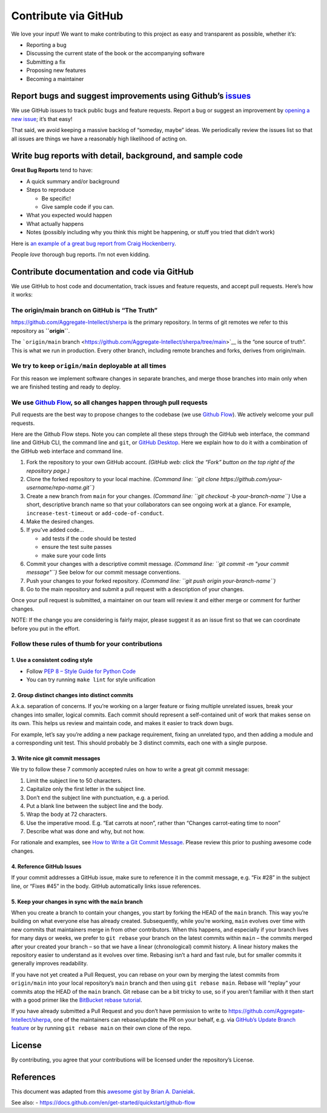 Contribute via GitHub
=====================

We love your input! We want to make contributing to this project as easy
and transparent as possible, whether it’s:

-  Reporting a bug
-  Discussing the current state of the book or the accompanying software
-  Submitting a fix
-  Proposing new features
-  Becoming a maintainer

Report bugs and suggest improvements using Github’s `issues <https://github.com/Aggregate-Intellect/sherpa/issues>`__
---------------------------------------------------------------------------------------------------------------------

We use GitHub issues to track public bugs and feature requests. Report a
bug or suggest an improvement by `opening a new issue <https://github.com/Aggregate-Intellect/sherpa/issues>`__; it’s that
easy!

That said, we avoid keeping a massive backlog of “someday, maybe” ideas.
We periodically review the issues list so that all issues are things we
have a reasonably high likelihood of acting on.

Write bug reports with detail, background, and sample code
----------------------------------------------------------

**Great Bug Reports** tend to have:

-  A quick summary and/or background
-  Steps to reproduce

   -  Be specific!
   -  Give sample code if you can.

-  What you expected would happen
-  What actually happens
-  Notes (possibly including why you think this might be happening, or
   stuff you tried that didn’t work)

Here is `an example of a great bug report from Craig
Hockenberry <http://www.openradar.me/11905408>`__.

People *love* thorough bug reports. I’m not even kidding.

Contribute documentation and code via GitHub
--------------------------------------------

We use GitHub to host code and documentation, track issues and feature
requests, and accept pull requests. Here’s how it works:

The origin/main branch on GitHub is “The Truth”
~~~~~~~~~~~~~~~~~~~~~~~~~~~~~~~~~~~~~~~~~~~~~~~

https://github.com/Aggregate-Intellect/sherpa is the primary repository.
In terms of git remotes we refer to this repository as **``origin``**.

The ```origin/main``
branch <https://github.com/Aggregate-Intellect/sherpa/tree/main>`__ is
the “one source of truth”. This is what we run in production. Every
other branch, including remote branches and forks, derives from
origin/main.

We try to keep ``origin/main`` deployable at all times
~~~~~~~~~~~~~~~~~~~~~~~~~~~~~~~~~~~~~~~~~~~~~~~~~~~~~~

For this reason we implement software changes in separate branches, and
merge those branches into main only when we are finished testing and
ready to deploy.

We use `Github Flow <https://docs.github.com/en/get-started/quickstart/github-flow>`__, so all changes happen through pull requests
~~~~~~~~~~~~~~~~~~~~~~~~~~~~~~~~~~~~~~~~~~~~~~~~~~~~~~~~~~~~~~~~~~~~~~~~~~~~~~~~~~~~~~~~~~~~~~~~~~~~~~~~~~~~~~~~~~~~~~~~~~~~~~~~~~~

Pull requests are the best way to propose changes to the codebase (we
use `Github
Flow <https://docs.github.com/en/get-started/quickstart/github-flow>`__).
We actively welcome your pull requests.

Here are the Github Flow steps. Note you can complete all these steps
through the GitHub web interface, the command line and GitHub CLI, the
command line and ``git``, or `GitHub
Desktop <https://docs.github.com/en/desktop>`__. Here we explain how to
do it with a combination of the GitHub web interface and command line.

1. Fork the repository to your own GitHub account. *(GitHub web: click
   the “Fork” button on the top right of the repository page.)*
2. Clone the forked repository to your local machine. *(Command line:
   ``git clone https://github.com/your-username/repo-name.git``)*
3. Create a new branch from ``main`` for your changes. *(Command line:
   ``git checkout -b your-branch-name``)* Use a short, descriptive
   branch name so that your collaborators can see ongoing work at a
   glance. For example, ``increase-test-timeout`` or
   ``add-code-of-conduct``.
4. Make the desired changes.
5. If you’ve added code…

   -  add tests if the code should be tested
   -  ensure the test suite passes
   -  make sure your code lints

6. Commit your changes with a descriptive commit message. *(Command
   line: ``git commit -m "your commit message"``)* See below for our
   commit message conventions.
7. Push your changes to your forked repository. *(Command line:
   ``git push origin your-branch-name``)*
8. Go to the main repository and submit a pull request with a
   description of your changes.

Once your pull request is submitted, a maintainer on our team will
review it and either merge or comment for further changes.

NOTE: If the change you are considering is fairly major, please suggest
it as an issue first so that we can coordinate before you put in the
effort.

Follow these rules of thumb for your contributions
~~~~~~~~~~~~~~~~~~~~~~~~~~~~~~~~~~~~~~~~~~~~~~~~~~

1. Use a consistent coding style
^^^^^^^^^^^^^^^^^^^^^^^^^^^^^^^^

-  Follow `PEP 8 – Style Guide for Python
   Code <https://peps.python.org/pep-0008/>`__
-  You can try running ``make lint`` for style unification

2. Group distinct changes into distinct commits
^^^^^^^^^^^^^^^^^^^^^^^^^^^^^^^^^^^^^^^^^^^^^^^

A.k.a. separation of concerns. If you’re working on a larger feature or
fixing multiple unrelated issues, break your changes into smaller,
logical commits. Each commit should represent a self-contained unit of
work that makes sense on its own. This helps us review and maintain
code, and makes it easier to track down bugs.

For example, let’s say you’re adding a new package requirement, fixing
an unrelated typo, and then adding a module and a corresponding unit
test. This should probably be 3 distinct commits, each one with a single
purpose.

3. Write nice git commit messages
^^^^^^^^^^^^^^^^^^^^^^^^^^^^^^^^^

We try to follow these 7 commonly accepted rules on how to write a great
git commit message:

1. Limit the subject line to 50 characters.
2. Capitalize only the first letter in the subject line.
3. Don’t end the subject line with punctuation, e.g. a period.
4. Put a blank line between the subject line and the body.
5. Wrap the body at 72 characters.
6. Use the imperative mood. E.g. “Eat carrots at noon”, rather than
   “Changes carrot-eating time to noon”
7. Describe what was done and why, but not how.

For rationale and examples, see `How to Write a Git Commit
Message <http://chris.beams.io/posts/git-commit>`__. Please review this
prior to pushing awesome code changes.

4. Reference GitHub Issues
^^^^^^^^^^^^^^^^^^^^^^^^^^

If your commit addresses a GitHub issue, make sure to reference it in
the commit message, e.g. “Fix #28” in the subject line, or “Fixes #45”
in the body. GitHub automatically links issue references.

5. Keep your changes in sync with the ``main`` branch
^^^^^^^^^^^^^^^^^^^^^^^^^^^^^^^^^^^^^^^^^^^^^^^^^^^^^

When you create a branch to contain your changes, you start by forking
the HEAD of the ``main`` branch. This way you’re building on what
everyone else has already created. Subsequently, while you’re working,
``main`` evolves over time with new commits that maintainers merge in
from other contributors. When this happens, and especially if your
branch lives for many days or weeks, we prefer to ``git rebase`` your
branch on the latest commits within ``main`` – the commits merged after
your created your branch – so that we have a linear (chronological)
commit history. A linear history makes the repository easier to
understand as it evolves over time. Rebasing isn’t a hard and fast rule,
but for smaller commits it generally improves readability.

If you have not yet created a Pull Request, you can rebase on your own
by merging the latest commits from ``origin/main`` into your local
repository’s ``main`` branch and then using ``git rebase main``. Rebase
will “replay” your commits atop the HEAD of the ``main`` branch. Git
rebase can be a bit tricky to use, so if you aren’t familiar with it
then start with a good primer like the `BitBucket rebase
tutorial <https://www.atlassian.com/git/tutorials/rewriting-history/git-rebase>`__.

If you have already submitted a Pull Request and you don’t have
permission to write to https://github.com/Aggregate-Intellect/sherpa,
one of the maintainers can rebase/update the PR on your behalf, e.g. via
`GitHub’s Update Branch
feature <https://github.blog/changelog/2022-02-03-more-ways-to-keep-your-pull-request-branch-up-to-date/>`__
or by running ``git rebase main`` on their own clone of the repo.

License
-------

By contributing, you agree that your contributions will be licensed
under the repository’s License.

References
----------

This document was adapted from this `awesome gist by Brian A.
Danielak <https://gist.github.com/briandk/3d2e8b3ec8daf5a27a62>`__.

See also: -
https://docs.github.com/en/get-started/quickstart/github-flow
